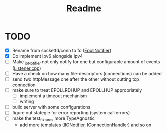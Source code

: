 #+title: Readme

* TODO
- [X] Rename from socketfd/conn to fd ([[file:includes/EpollIONotifier.h::void add(int socketfd, e_notif notif);][EpollNotifier]])
- [X] Do implement Ipv6 alongside Ipv4
- [ ] Make _ioNotifier not only notify for one but configurable amount of events ([[file:src/Listener.cpp::int fd; // TODO: take not only one connection but #ready connections][Listener.cpp]])
- [ ] Have a check on how many file-descriptors (connections) can be added
- [ ] send two httpMessage one after the other without cutting tcp connection
- [ ] make sure to treat EPOLLRDHUP and EPOLLHUP appropriately
  - [ ] implement a timeout mechanism
  - [ ] writing
- [ ] build server with some configurations
- [ ] figure out stategie for error reporting (system call errors)
- [ ] make the test_fixtures more TypeAgnostic
  - add more templates (IIONotifier, IConnectionHandler) and so on

